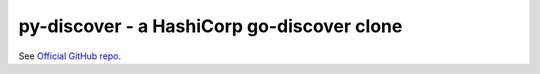 py-discover - a HashiCorp go-discover clone
===========================================

See `Official GitHub repo <https://github.com/nir0s/py-discover>`_.
